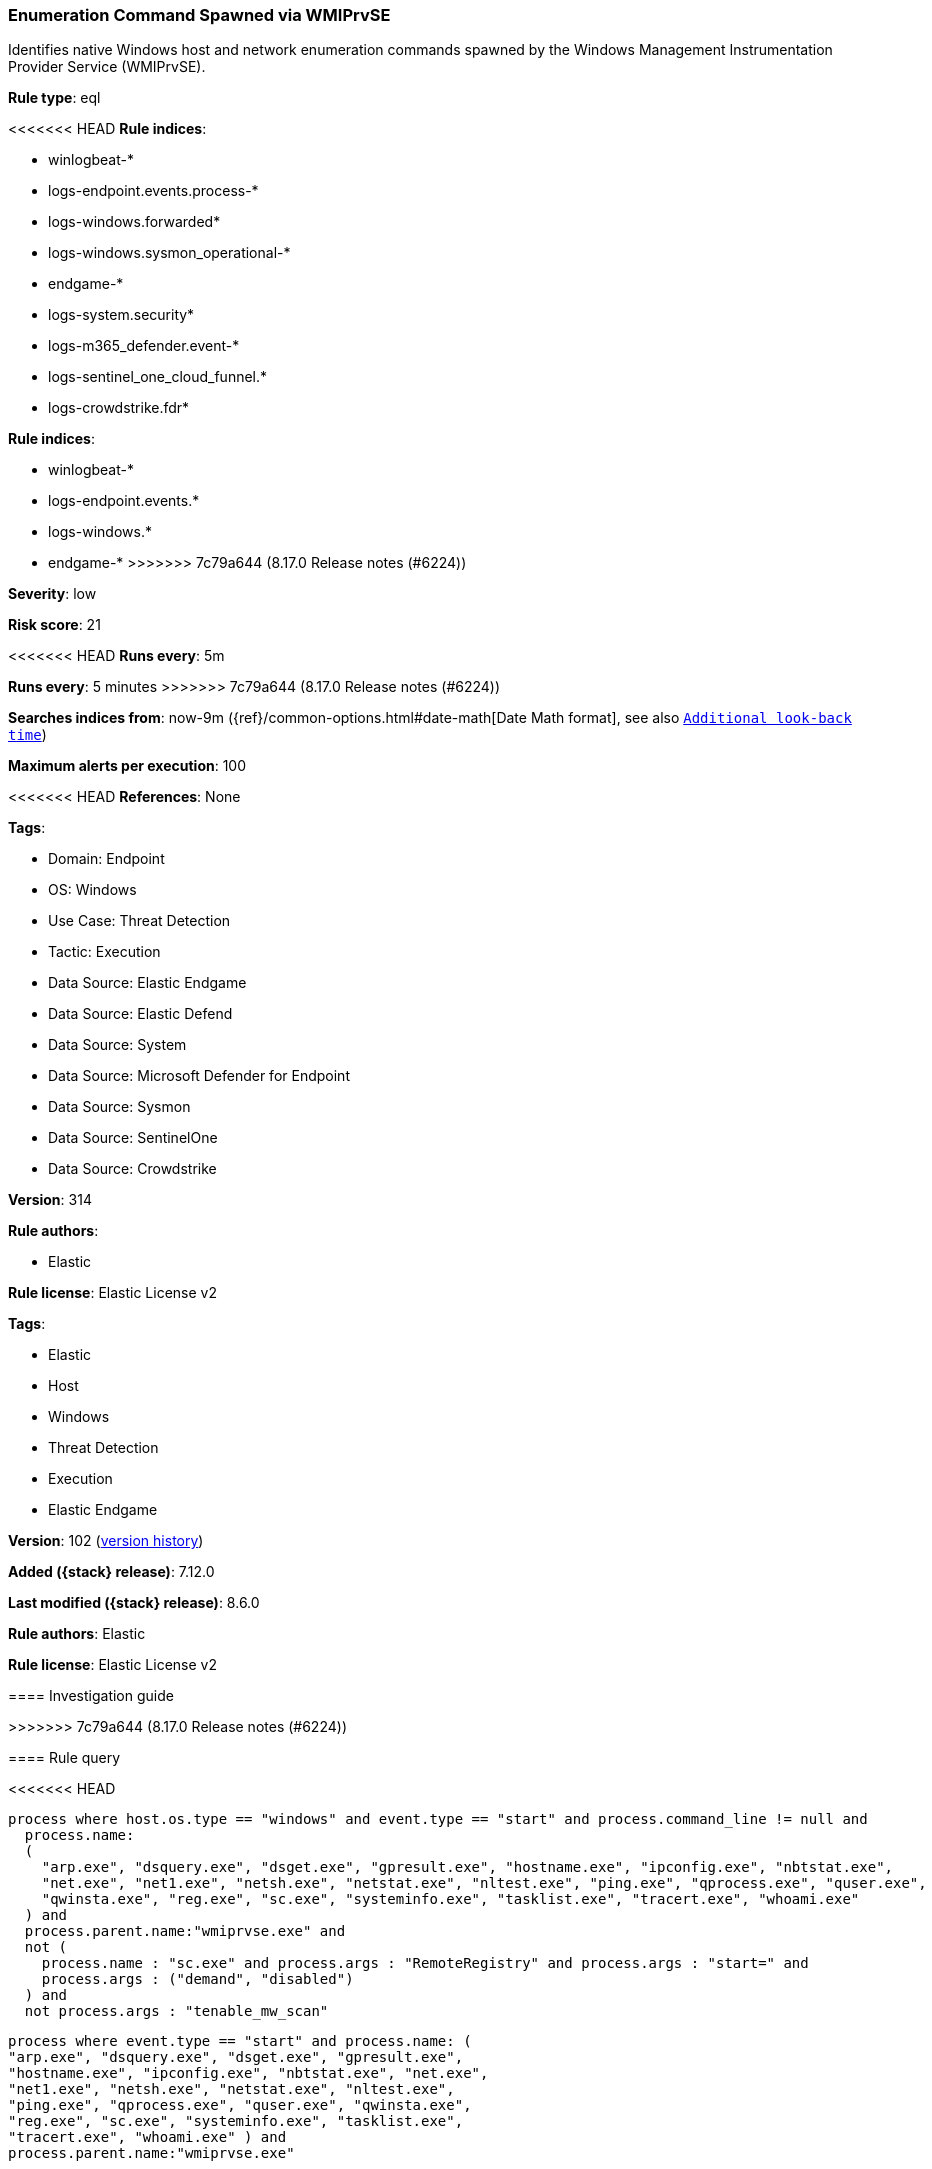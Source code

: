 [[enumeration-command-spawned-via-wmiprvse]]
=== Enumeration Command Spawned via WMIPrvSE

Identifies native Windows host and network enumeration commands spawned by the Windows Management Instrumentation Provider Service (WMIPrvSE).

*Rule type*: eql

<<<<<<< HEAD
*Rule indices*: 

* winlogbeat-*
* logs-endpoint.events.process-*
* logs-windows.forwarded*
* logs-windows.sysmon_operational-*
* endgame-*
* logs-system.security*
* logs-m365_defender.event-*
* logs-sentinel_one_cloud_funnel.*
* logs-crowdstrike.fdr*
=======
*Rule indices*:

* winlogbeat-*
* logs-endpoint.events.*
* logs-windows.*
* endgame-*
>>>>>>> 7c79a644 (8.17.0 Release notes  (#6224))

*Severity*: low

*Risk score*: 21

<<<<<<< HEAD
*Runs every*: 5m
=======
*Runs every*: 5 minutes
>>>>>>> 7c79a644 (8.17.0 Release notes  (#6224))

*Searches indices from*: now-9m ({ref}/common-options.html#date-math[Date Math format], see also <<rule-schedule, `Additional look-back time`>>)

*Maximum alerts per execution*: 100

<<<<<<< HEAD
*References*: None

*Tags*: 

* Domain: Endpoint
* OS: Windows
* Use Case: Threat Detection
* Tactic: Execution
* Data Source: Elastic Endgame
* Data Source: Elastic Defend
* Data Source: System
* Data Source: Microsoft Defender for Endpoint
* Data Source: Sysmon
* Data Source: SentinelOne
* Data Source: Crowdstrike

*Version*: 314

*Rule authors*: 

* Elastic

*Rule license*: Elastic License v2

=======
*Tags*:

* Elastic
* Host
* Windows
* Threat Detection
* Execution
* Elastic Endgame

*Version*: 102 (<<enumeration-command-spawned-via-wmiprvse-history, version history>>)

*Added ({stack} release)*: 7.12.0

*Last modified ({stack} release)*: 8.6.0

*Rule authors*: Elastic

*Rule license*: Elastic License v2

==== Investigation guide


[source,markdown]
----------------------------------

----------------------------------

>>>>>>> 7c79a644 (8.17.0 Release notes  (#6224))

==== Rule query


<<<<<<< HEAD
[source, js]
----------------------------------
process where host.os.type == "windows" and event.type == "start" and process.command_line != null and 
  process.name:
  (
    "arp.exe", "dsquery.exe", "dsget.exe", "gpresult.exe", "hostname.exe", "ipconfig.exe", "nbtstat.exe",
    "net.exe", "net1.exe", "netsh.exe", "netstat.exe", "nltest.exe", "ping.exe", "qprocess.exe", "quser.exe",
    "qwinsta.exe", "reg.exe", "sc.exe", "systeminfo.exe", "tasklist.exe", "tracert.exe", "whoami.exe"
  ) and
  process.parent.name:"wmiprvse.exe" and 
  not (
    process.name : "sc.exe" and process.args : "RemoteRegistry" and process.args : "start=" and 
    process.args : ("demand", "disabled")
  ) and
  not process.args : "tenable_mw_scan"

----------------------------------
=======
[source,js]
----------------------------------
process where event.type == "start" and process.name: (
"arp.exe", "dsquery.exe", "dsget.exe", "gpresult.exe",
"hostname.exe", "ipconfig.exe", "nbtstat.exe", "net.exe",
"net1.exe", "netsh.exe", "netstat.exe", "nltest.exe",
"ping.exe", "qprocess.exe", "quser.exe", "qwinsta.exe",
"reg.exe", "sc.exe", "systeminfo.exe", "tasklist.exe",
"tracert.exe", "whoami.exe" ) and
process.parent.name:"wmiprvse.exe"
----------------------------------

==== Threat mapping
>>>>>>> 7c79a644 (8.17.0 Release notes  (#6224))

*Framework*: MITRE ATT&CK^TM^

* Tactic:
** Name: Execution
** ID: TA0002
** Reference URL: https://attack.mitre.org/tactics/TA0002/
* Technique:
** Name: Windows Management Instrumentation
** ID: T1047
** Reference URL: https://attack.mitre.org/techniques/T1047/
<<<<<<< HEAD
=======


>>>>>>> 7c79a644 (8.17.0 Release notes  (#6224))
* Tactic:
** Name: Discovery
** ID: TA0007
** Reference URL: https://attack.mitre.org/tactics/TA0007/
* Technique:
<<<<<<< HEAD
** Name: System Network Configuration Discovery
** ID: T1016
** Reference URL: https://attack.mitre.org/techniques/T1016/
* Sub-technique:
** Name: Internet Connection Discovery
** ID: T1016.001
** Reference URL: https://attack.mitre.org/techniques/T1016/001/
* Technique:
** Name: Remote System Discovery
** ID: T1018
** Reference URL: https://attack.mitre.org/techniques/T1018/
* Technique:
** Name: Process Discovery
** ID: T1057
** Reference URL: https://attack.mitre.org/techniques/T1057/
* Technique:
** Name: Account Discovery
** ID: T1087
** Reference URL: https://attack.mitre.org/techniques/T1087/
* Technique:
** Name: Software Discovery
** ID: T1518
** Reference URL: https://attack.mitre.org/techniques/T1518/
=======
** Name: Remote System Discovery
** ID: T1018
** Reference URL: https://attack.mitre.org/techniques/T1018/

[[enumeration-command-spawned-via-wmiprvse-history]]
==== Rule version history

Version 102 (8.6.0 release)::
* Formatting only

Version 101 (8.5.0 release)::
* Updated query, changed from:
+
[source, js]
----------------------------------
process where event.type in ("start", "process_started") and
process.name: ( "arp.exe", "dsquery.exe", "dsget.exe",
"gpresult.exe", "hostname.exe", "ipconfig.exe",
"nbtstat.exe", "net.exe", "net1.exe", "netsh.exe",
"netstat.exe", "nltest.exe", "ping.exe", "qprocess.exe",
"quser.exe", "qwinsta.exe", "reg.exe", "sc.exe",
"systeminfo.exe", "tasklist.exe", "tracert.exe",
"whoami.exe" ) and process.parent.name:"wmiprvse.exe"
----------------------------------

Version 5 (8.4.0 release)::
* Formatting only

Version 3 (8.2.0 release)::
* Formatting only

Version 2 (7.16.0 release)::
* Formatting only

>>>>>>> 7c79a644 (8.17.0 Release notes  (#6224))
